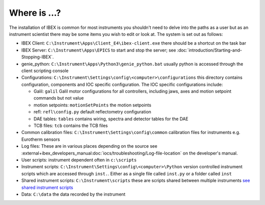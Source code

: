 Where is ...?
#############

The installation of IBEX is common for most instruments you shouldn't need to delve into the paths as a user but as an instrument scientist there may be some items you wish to edit or look at. The system is set out as follows:

* IBEX Client: ``C:\Instrument\Apps\Client_E4\ibex-client.exe`` there should be a shortcut on the task bar

* IBEX Server: ``C:\Instrument\Apps\EPICS`` to start and stop the server; see :doc:`introduction/Starting-and-Stopping-IBEX`.

* genie_python: ``C:\Instrument\Apps\Python3\genie_python.bat`` usually python is accessed through the client scripting console

* Configurations: ``C:\Instrument\Settings\config\<computer>\configurations`` this directory contains configuration, components and IOC specific configuration. The IOC specific configurations include:

  - Galil: ``galil`` Galil motor configurations for all controllers, including jaws, axes and motion setpoint commands but not value
  - motion setpoints: ``motionSetPoints`` the motion setpoints
  - refl: ``refl\config.py`` default reflectometry configuration
  - DAE tables: ``tables`` contains wiring, spectra and detector tables for the DAE
  - TCB files: ``tcb`` contains the TCB files

* Common calibration files: ``C:\Instrument\Settings\config\common`` calibration files for instruments e.g. Eurotherm sensors

* Log files: These are in various places depending on the source see :external+ibex_developers_manual:doc:`iocs/troubleshooting/Log-file-location` on the developer's manual.

* User scripts: instrument dependent often in ``c:\scripts``

* Instrument scripts: ``C:\Instrument\Settings\config\<computer>\Python`` version controlled instrument scripts which are accessed through ``inst.``. Either as a single file called ``inst.py`` or a folder called ``inst``

* Shared instrument scripts: ``C:\Instrument\scripts`` these are scripts shared between multiple instruments `see shared instrument scripts <https://github.com/ISISNeutronMuon/InstrumentScripts/wiki>`_

* Data: ``C:\data`` the data recorded by the instrument


